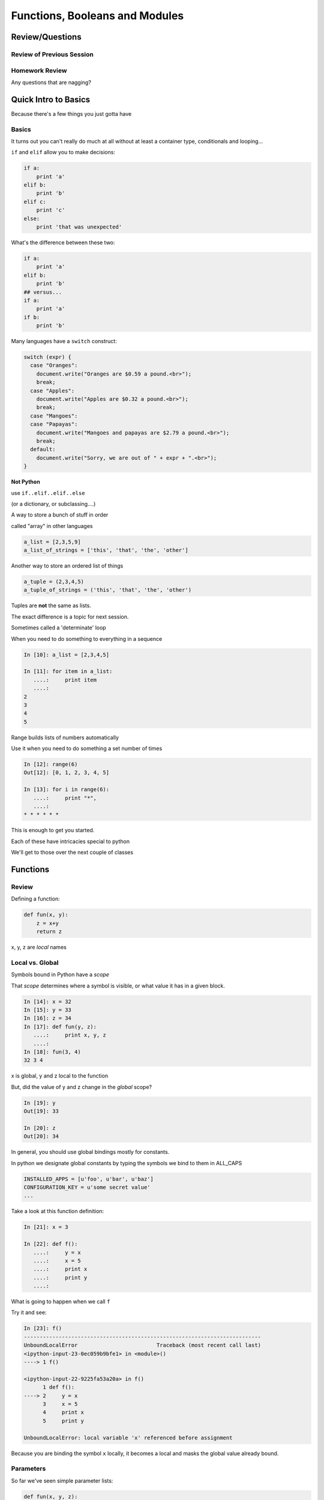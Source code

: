 *******************************
Functions, Booleans and Modules
*******************************

.. ifslides::

    .. rst-class:: center large

    Oh My!



Review/Questions
================

Review of Previous Session
--------------------------

.. rst-class:: build

  * Values and Types
  * Expressions
  * Intro to functions

Homework Review
---------------

.. rst-class:: center large

Any questions that are nagging?


Quick Intro to Basics
=====================

.. rst-class:: center large

Because there's a few things you just gotta have

Basics
------

It turns out you can't really do much at all without at least a container type,
conditionals and looping...


.. nextslide:: if

``if`` and ``elif`` allow you to make decisions:

.. code-block:: python

    if a:
        print 'a'
    elif b:
        print 'b'
    elif c:
        print 'c'
    else:
        print 'that was unexpected'


.. nextslide:: if

What's the difference between these two:

.. code-block:: python

    if a:
        print 'a'
    elif b:
        print 'b'
    ## versus...
    if a:
        print 'a'
    if b:
        print 'b'


.. nextslide:: switch?

Many languages have a ``switch`` construct:

.. code-block:: js

    switch (expr) {
      case "Oranges":
        document.write("Oranges are $0.59 a pound.<br>");
        break;
      case "Apples":
        document.write("Apples are $0.32 a pound.<br>");
        break;
      case "Mangoes":
      case "Papayas":
        document.write("Mangoes and papayas are $2.79 a pound.<br>");
        break;
      default:
        document.write("Sorry, we are out of " + expr + ".<br>");
    }

.. nextslide:: switch?

**Not Python**

use ``if..elif..elif..else`` 

(or a dictionary, or subclassing....)


.. nextslide:: lists

A way to store a bunch of stuff in order

called "array" in other languages

.. code-block:: python

    a_list = [2,3,5,9]
    a_list_of_strings = ['this', 'that', 'the', 'other']


.. nextslide:: tuples

Another way to store an ordered list of things

.. code-block:: python

    a_tuple = (2,3,4,5)
    a_tuple_of_strings = ('this', 'that', 'the', 'other')


Tuples are **not** the same as lists.

The exact difference is a topic for next session.


.. nextslide:: for

Sometimes called a 'determinate' loop

When you need to do something to everything in a sequence

.. code-block:: ipython

    In [10]: a_list = [2,3,4,5]

    In [11]: for item in a_list:
       ....:     print item
       ....:
    2
    3
    4
    5


.. nextslide:: range() and for

Range builds lists of numbers automatically

Use it when you need to do something a set number of times

.. code-block:: ipython

    In [12]: range(6)
    Out[12]: [0, 1, 2, 3, 4, 5]

    In [13]: for i in range(6):
       ....:     print "*",
       ....:
    * * * * * *


.. nextslide:: Intricacies

This is enough to get you started.

Each of these have intricacies special to python

We'll get to those over the next couple of classes


Functions
=========

Review
------

Defining a function:

.. code-block:: python

    def fun(x, y):
        z = x+y
        return z


x, y, z are *local* names


Local vs. Global
----------------

Symbols bound in Python have a *scope*

That *scope* determines where a symbol is visible, or what value it has in a
given block.

.. code-block:: ipython

    In [14]: x = 32
    In [15]: y = 33
    In [16]: z = 34
    In [17]: def fun(y, z):
       ....:     print x, y, z
       ....:
    In [18]: fun(3, 4)
    32 3 4


x is global, y and z local to the function

.. nextslide::

But, did the value of y and z change in the *global* scope?

.. code-block:: ipython

    In [19]: y
    Out[19]: 33

    In [20]: z
    Out[20]: 34

.. nextslide::

In general, you should use global bindings mostly for constants.

In python we designate global constants by typing the symbols we bind to them
in ALL_CAPS

.. code-block:: python

    INSTALLED_APPS = [u'foo', u'bar', u'baz']
    CONFIGURATION_KEY = u'some secret value'
    ...

.. nextslide:: Global Gotcha

Take a look at this function definition:

.. code-block:: ipython

    In [21]: x = 3

    In [22]: def f():
       ....:     y = x
       ....:     x = 5
       ....:     print x
       ....:     print y
       ....:

What is going to happen when we call ``f``

.. nextslide:: Global Gotcha

Try it and see:

.. code-block:: ipython

    In [23]: f()
    ---------------------------------------------------------------------------
    UnboundLocalError                         Traceback (most recent call last)
    <ipython-input-23-0ec059b9bfe1> in <module>()
    ----> 1 f()

    <ipython-input-22-9225fa53a20a> in f()
          1 def f():
    ----> 2     y = x
          3     x = 5
          4     print x
          5     print y

    UnboundLocalError: local variable 'x' referenced before assignment

Because you are binding the symbol ``x`` locally, it becomes a local and masks
the global value already bound.


Parameters
----------

So far we've seen simple parameter lists:

.. code-block:: python

    def fun(x, y, z):
        print x, y, z

These types of parameters are called *positional*

When you call a function, you **must** provide arguments for all *positional*
parameters *in the order they are listed*


.. nextslide::

You can provide *default values* for parameters in a function definition:

.. code-block:: ipython

    In [24]: def fun(x=1, y=2, z=3):
       ....:     print x, y, z
       ....:

When parameters are given with default values, they become *optional*

.. code-block:: ipython

    In [25]: fun()
    1 2 3


.. nextslide::

You can provide arguments to a function call for *optional* parameters
positionally:

.. code-block:: ipython

    In [26]: fun(6)
    6 2 3
    In [27]: fun(6, 7)
    6 7 3
    In [28]: fun(6, 7, 8)
    6 7 8

Or, you can use the parameter name as a *keyword* to indicate which you mean:

.. code-block:: ipython

    In [29]: fun(y=4, x=1)
    1 4 3

.. nextslide::

Once you've provided a *keyword* argument in this way, you can no longer
provide any *positional* arguments:

.. code-block:: ipython

    In [30]: fun(x=5, 6)
      File "<ipython-input-30-4529e5befb95>", line 1
        fun(x=5, 6)
    SyntaxError: non-keyword arg after keyword arg

.. nextslide:: Parameters and Unpacking

This brings us to a fun feature of Python function definitions.

You can define a parameter list that requires an **unspecified** number of
*positional* or *keyword* arguments.

The key is the ``*`` (splat) or ``**`` (double-splat) operator:

.. code-block:: ipython

    In [31]: def fun(*args, **kwargs):
       ....:     print args, kwargs
       ....:
    In [32]: fun(1)
    (1,) {}
    In [33]: fun(1, 2, zombies="brains")
    (1, 2) {'zombies': 'brains'}
    In [34]: fun(1, 2, 3, zombies="brains", vampires="blood")
    (1, 2, 3) {'vampires': 'blood', 'zombies': 'brains'}

**args** and **kwargs** are *conventional* names for these.


Recursion
---------

You've seen functions that call other functions.

If a function calls *itself*, we call that **recursion**

Like with other functions, a call within a call establishes a *call stack*

With recursion, if you are not careful, this stack can get *very* deep.

Python has a maximum limit to how much it can recurse. This is intended to
save your machine from running out of RAM.

.. nextslide:: Recursion can be Useful

Recursion is especially useful for a particular set of problems.

For example, take the case of the *factorial* function.

In mathmatics, the *factorial* of an integer is the result of multiplying that
integer by every integer smaller than it down to 1.

::

    5! == 5 * 4 * 3 * 2 * 1

We can use a recursive function nicely to model this mathematical function

.. ifslides::

    .. rst-class:: centered

    [demo]


In-Class Lab:
=============

.. rst-class:: center large

Fun With Functions

Exercises
---------

Try your hand at writing a function that computes the distance between two
points::

    dist = sqrt( (x1-x2)**2 + (y1-y2)**2 )

Experiment with ``locals`` by adding this statement to a function or two you
have written::

    print locals()

Compute the Fibonacci series with a recursive function::

    f(0) = 0; f(1) = 1
    f(n) = f(n-1) + f(n-2)
    0, 1, 1, 2, 3, 5, 8, 13, 21, ...


